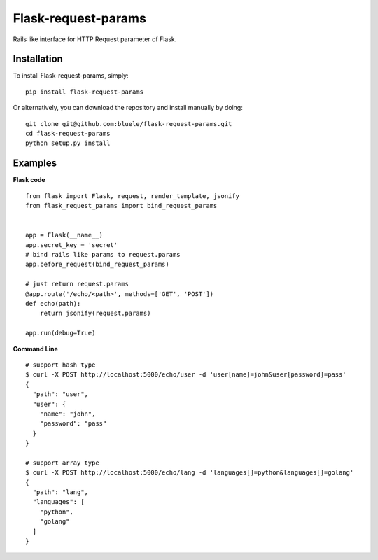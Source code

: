 =====================
Flask-request-params
=====================

.. image:: https://travis-ci.org/bluele/Flask-request-params.svg?branch=master
    :target: https://travis-ci.org/bluele/Flask-request-params


Rails like interface for HTTP Request parameter of Flask.


Installation
------------
To install Flask-request-params, simply::

    pip install flask-request-params


Or alternatively, you can download the repository and install manually by doing::

    git clone git@github.com:bluele/flask-request-params.git
    cd flask-request-params
    python setup.py install



Examples
--------

**Flask code**

::

    from flask import Flask, request, render_template, jsonify
    from flask_request_params import bind_request_params


    app = Flask(__name__)
    app.secret_key = 'secret'
    # bind rails like params to request.params
    app.before_request(bind_request_params)

    # just return request.params
    @app.route('/echo/<path>', methods=['GET', 'POST'])
    def echo(path):
        return jsonify(request.params)

    app.run(debug=True)


**Command Line**

::

    # support hash type
    $ curl -X POST http://localhost:5000/echo/user -d 'user[name]=john&user[password]=pass'
    {
      "path": "user",
      "user": {
        "name": "john",
        "password": "pass"
      }
    }

    # support array type
    $ curl -X POST http://localhost:5000/echo/lang -d 'languages[]=python&languages[]=golang'
    {
      "path": "lang",
      "languages": [
        "python",
        "golang"
      ]
    }
